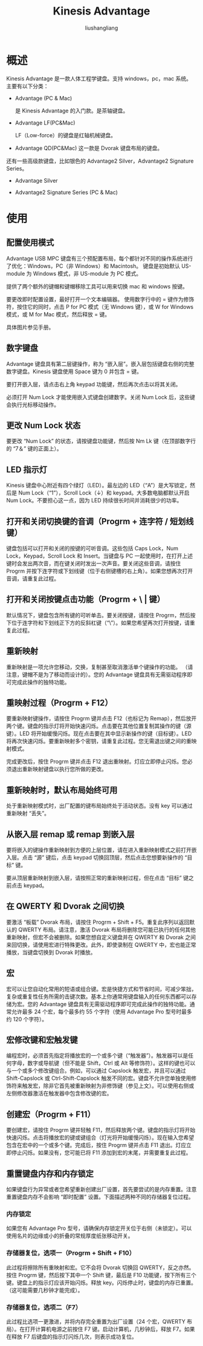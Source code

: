 # -*- coding:utf-8-*-
#+TITLE:  Kinesis Advantage
#+AUTHOR: liushangliang
#+EMAIL: phenix3443+github@gmail.com

* 概述
  Kinesis Advantage 是一款人体工程学键盘。支持 windows，pc，mac 系统。主要有以下分类：

  + Advantage (PC & Mac)

    是 Kinesis Advantage 的入门款。是茶轴键盘。

  + Advantage LF(PC&Mac)

    LF（Low-force）的键盘是红轴机械键盘。

  + Advantage QD(PC&Mac)
    这一款是 Dvorak 键盘布局的键盘。

  还有一些高级款键盘，比如银色的 Advantage2 Silver，Advantage2 Signature Series。

  + Advantage Silver

  + Advantage2 Signature Series (PC & Mac)

* 使用

** 配置使用模式
   Advantage USB MPC 键盘有三个预配置布局，每个都针对不同的操作系统进行了优化：Windows，PC（非 Windows）和 Macintosh。 键盘是初始默认 US-module 为 Windows 模式，非 US-module 为 PC 模式。

   提供了两个额外的键帽和键帽移除工具可以用来切换 mac 和 windows 按键。

   要更改即时配置设置，最好打开一个文本编辑器。 使用数字行中的 = 键作为修饰符，按住它的同时，点击 P for PC 模式（无 Windows 键），或 W for Windows 模式，或 M for Mac 模式，然后释放 = 键。

   具体图片参见手册。

** 数字键盘

   Advantage 键盘具有第二层键操作，称为 “嵌入层”。嵌入层包括键盘右侧的完整数字键盘。Kinesis 键盘使用 Space 键为 0 并包含 = 键。

   要打开嵌入层，请点击右上角 keypad 功能键，然后再次点击以将其关闭。

   必须打开 Num Lock 才能使用嵌入式键盘创建数字。关闭 Num Lock 后，这些键会执行光标移动操作。

** 更改 Num Lock 状态

   要更改 “Num Lock” 的状态，请按键盘功能键，然后按 Nm Lk 键（在顶部数字行的 “7＆” 键的正面上）。

** LED 指示灯

   Kinesis 键盘中心附近有四个绿灯（LED）。最左边的 LED（“A”）是大写锁定，然后是 Num Lock（“1”），Scroll Lock（↓）和 keypad。大多数电脑都默认开启 Num Lock。不要担心这一点，因为 LED 持续很长时间并消耗很少的功率。

** 打开和关闭切换键的音调（Progrm + 连字符 / 短划线键）

   键盘包括可以打开和关闭的按键的可听音调。这些包括 Caps Lock，Num Lock，Keypad，Scroll Lock 和 Insert。当键盘与 PC 一起使用时，在打开上述键时会发出两次音，而在键关闭时发出一次声音。要关闭这些音调，请按住 Progrm 并按下连字符或下划线键（位于右侧键槽的右上角）。如果您想再次打开音调，请重复此过程。

**  打开和关闭按键点击功能（Progrm + \ | 键）
   默认情况下，键盘包含所有键的可听单击。要关闭按键，请按住 Progrm，然后按下位于连字符和下划线正下方的反斜杠键（“\”）。如果您希望再次打开按键，请重复此过程。

** 重新映射
   重新映射是一项允许您移动，交换，复制甚至取消激活单个键操作的功能。 （请注意，键帽不是为了移动而设计的）。您的 Advantage 键盘具有无需驱动程序即可完成此操作的独特功能。

** 重映射过程（Progrm + F12）
   要重新映射键操作，请按住 Progrm 键并点击 F12（也标记为 Remap），然后放开两个键。键盘的指示灯将开始快速闪烁。点击要在其他位置复制其操作的键（源键）。LED 将开始缓慢闪烁。现在点击要在其中显示新操作的键（目标键）。LED 将再次快速闪烁。要重新映射多个密钥，请重复此过程。您无需退出键之间的重映射模式。

   完成更改后，按住 Progrm 键并点击 F12 退出重映射。灯应立即停止闪烁。您必须退出重新映射键盘以执行您所做的更改。

** 重新映射时，默认布局始终可用
   处于重新映射模式时，出厂配置的键布局始终处于活动状态。没有 key 可以通过重新映射 “丢失”。

** 从嵌入层 remap 或 remap 到嵌入层
   要将嵌入的键操作重新映射到方便的上层位置，请在进入重新映射模式之前打开嵌入层。点击 “源” 键后，点击 keypad 切换回顶层，然后点击您想要新操作的 “目标” 键。

   要从顶层重新映射到嵌入层，请按照正常的重新映射过程，但在点击 “目标” 键之前点击 keypad。

** 在 QWERTY 和 Dvorak 之间切换
   要激活 “板载” Dvorak 布局，请按住 Progrm + Shift + F5。重复此序列以返回默认的 QWERTY 布局。请注意，激活 Dvorak 布局将删除您可能已执行的任何其他重新映射，但宏不会被删除。如果您想自定义键盘并在 QWERTY 和 Dvorak 之间来回切换，请使用宏进行特殊更改。此外，即使录制在 QWERTY 中，宏也能正常播放，当键盘切换到 Dvorak 时播放。

** 宏
   宏可以让您自动化常用的短语或组合键。宏是快捷方式和节省时间，可减少笨拙，复杂或重复性任务所需的击键次数。基本上你通常用键盘输入的任何东西都可以存储为宏。您的 Advantage 键盘具有无需驱动程序即可完成此操作的独特功能。通常允许最多 24 个宏，每个最多约 55 个字符（使用 Advantage Pro 型号时最多约 120 个字符）。

** 宏修改键和宏触发键
   编程宏时，必须首先指定将播放宏的一个或多个键（“触发器”）。触发器可以是任何字母，数字或导航键（但不能是 Shift，Ctrl 或 Alt 等修饰符）。这样的键也可以与一个或多个修改键组合。例如，可以通过 Capslock 触发宏，并且可以通过 Shift-Capslock 或 Ctrl-Shift-Capslock 触发不同的宏。键盘不允许您单独使用修饰符来触发宏，除非它首先被重新映射为非修饰键（参见上文）。可以使用右侧或左侧修改器激活在触发器中包含修改键的宏。

** 创建宏（Progrm + F11）
   要创建宏，请按住 Progrm 键并轻触 F11，然后释放两个键。键盘的指示灯将开始快速闪烁。点击将播放宏的键或键组合（灯光将开始缓慢闪烁）。现在输入您希望包含在宏中的一个或多个键。完成后，按住 Progrm 键并点击 F11 退出。灯应立即停止闪烁。如果没有，您可能已将 F11 添加到宏的末尾，并需要重复此过程。

** 重置键盘内存和内存锁定
   如果键盘行为异常或者您希望重新创建出厂设置，首先要尝试的是内存重置。注意重置键盘内存不会影响 “即时配置” 设置。下面描述两种不同的存储器复位过程。

*** 内存锁定
    如果您有 Advantage Pro 型号，请确保内存锁定开关位于右侧（未锁定）。可以使用名片的边缘或小的折叠的常规厚度纸张移动开关。


*** 存储器复位，选项一（Progrm + Shift + F10）
    此过程将擦除所有重映射和宏。它不会将 Dvorak 切换回 QWERTY，反之亦然。按住 Progrm 键，然后按下其中一个 Shift 键，最后是 F10 功能键，按下所有三个键。键盘上的指示灯应该开始闪烁。释放 key。闪烁停止时，键盘的内存已重置。 （这可能需要几秒钟才能完成）。

*** 存储器复位，选项二（F7）
    此过程比选项一更激进，并将内存完全重置为出厂设置（24 个宏，QWERTY 布局）。在打开计算机电源之前按住 F7 键。启动计算机，几秒钟后，释放 F7。如果在释放 F7 后键盘的指示灯闪烁几次，则表示成功复位。
